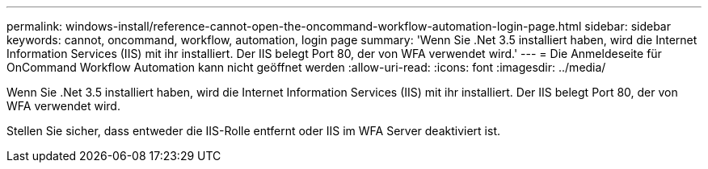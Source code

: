 ---
permalink: windows-install/reference-cannot-open-the-oncommand-workflow-automation-login-page.html 
sidebar: sidebar 
keywords: cannot, oncommand, workflow, automation, login page 
summary: 'Wenn Sie .Net 3.5 installiert haben, wird die Internet Information Services (IIS) mit ihr installiert. Der IIS belegt Port 80, der von WFA verwendet wird.' 
---
= Die Anmeldeseite für OnCommand Workflow Automation kann nicht geöffnet werden
:allow-uri-read: 
:icons: font
:imagesdir: ../media/


[role="lead"]
Wenn Sie .Net 3.5 installiert haben, wird die Internet Information Services (IIS) mit ihr installiert. Der IIS belegt Port 80, der von WFA verwendet wird.

Stellen Sie sicher, dass entweder die IIS-Rolle entfernt oder IIS im WFA Server deaktiviert ist.
